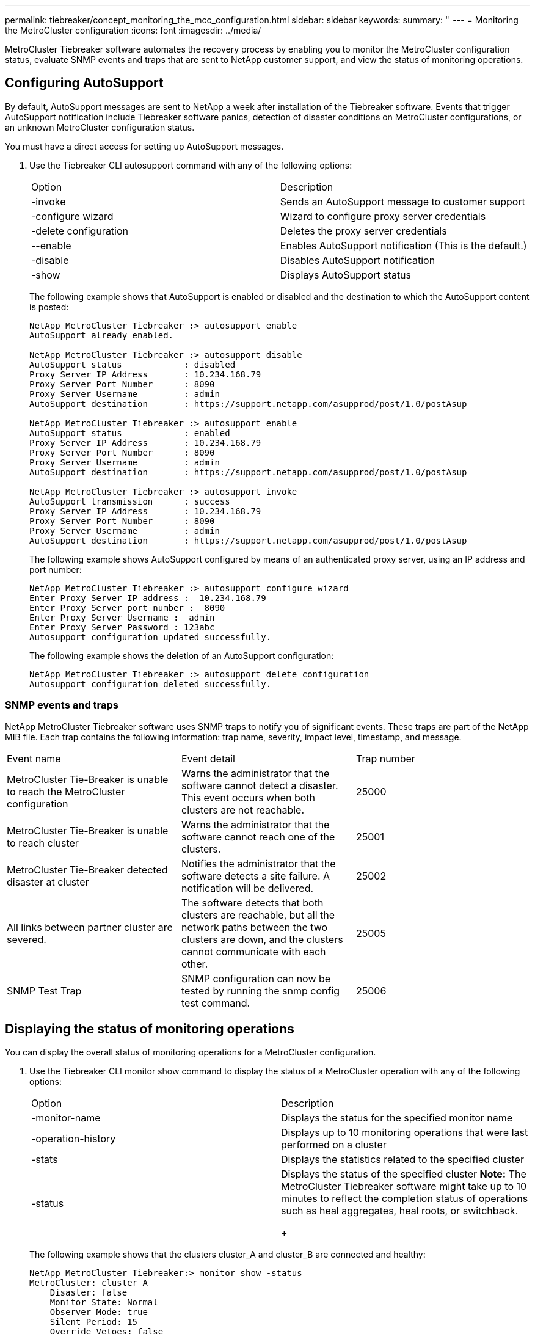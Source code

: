 ---
permalink: tiebreaker/concept_monitoring_the_mcc_configuration.html
sidebar: sidebar
keywords: 
summary: ''
---
= Monitoring the MetroCluster configuration
:icons: font
:imagesdir: ../media/

[.lead]
MetroCluster Tiebreaker software automates the recovery process by enabling you to monitor the MetroCluster configuration status, evaluate SNMP events and traps that are sent to NetApp customer support, and view the status of monitoring operations.

== Configuring AutoSupport

[.lead]
By default, AutoSupport messages are sent to NetApp a week after installation of the Tiebreaker software. Events that trigger AutoSupport notification include Tiebreaker software panics, detection of disaster conditions on MetroCluster configurations, or an unknown MetroCluster configuration status.

You must have a direct access for setting up AutoSupport messages.

. Use the Tiebreaker CLI autosupport command with any of the following options:
+
|===
| Option| Description
a|
-invoke
a|
Sends an AutoSupport message to customer support
a|
-configure wizard
a|
Wizard to configure proxy server credentials
a|
-delete configuration
a|
Deletes the proxy server credentials
a|
--enable
a|
Enables AutoSupport notification (This is the default.)
a|
-disable
a|
Disables AutoSupport notification
a|
-show
a|
Displays AutoSupport status
|===
The following example shows that AutoSupport is enabled or disabled and the destination to which the AutoSupport content is posted:
+
----

NetApp MetroCluster Tiebreaker :> autosupport enable
AutoSupport already enabled.

NetApp MetroCluster Tiebreaker :> autosupport disable
AutoSupport status            : disabled
Proxy Server IP Address       : 10.234.168.79
Proxy Server Port Number      : 8090
Proxy Server Username         : admin
AutoSupport destination       : https://support.netapp.com/asupprod/post/1.0/postAsup

NetApp MetroCluster Tiebreaker :> autosupport enable
AutoSupport status            : enabled
Proxy Server IP Address       : 10.234.168.79
Proxy Server Port Number      : 8090
Proxy Server Username         : admin
AutoSupport destination       : https://support.netapp.com/asupprod/post/1.0/postAsup

NetApp MetroCluster Tiebreaker :> autosupport invoke
AutoSupport transmission      : success
Proxy Server IP Address       : 10.234.168.79
Proxy Server Port Number      : 8090
Proxy Server Username         : admin
AutoSupport destination       : https://support.netapp.com/asupprod/post/1.0/postAsup
----
+
The following example shows AutoSupport configured by means of an authenticated proxy server, using an IP address and port number:
+
----
NetApp MetroCluster Tiebreaker :> autosupport configure wizard
Enter Proxy Server IP address :  10.234.168.79
Enter Proxy Server port number :  8090
Enter Proxy Server Username :  admin
Enter Proxy Server Password : 123abc
Autosupport configuration updated successfully.
----
+
The following example shows the deletion of an AutoSupport configuration:
+
----
NetApp MetroCluster Tiebreaker :> autosupport delete configuration
Autosupport configuration deleted successfully.
----

=== SNMP events and traps

[.lead]
NetApp MetroCluster Tiebreaker software uses SNMP traps to notify you of significant events. These traps are part of the NetApp MIB file. Each trap contains the following information: trap name, severity, impact level, timestamp, and message.

|===
| Event name| Event detail| Trap number
a|
MetroCluster Tie-Breaker is unable to reach the MetroCluster configuration
a|
Warns the administrator that the software cannot detect a disaster. This event occurs when both clusters are not reachable.
a|
25000
a|
MetroCluster Tie-Breaker is unable to reach cluster
a|
Warns the administrator that the software cannot reach one of the clusters.
a|
25001
a|
MetroCluster Tie-Breaker detected disaster at cluster
a|
Notifies the administrator that the software detects a site failure. A notification will be delivered.
a|
25002
a|
All links between partner cluster are severed.
a|
The software detects that both clusters are reachable, but all the network paths between the two clusters are down, and the clusters cannot communicate with each other.
a|
25005
a|
SNMP Test Trap
a|
SNMP configuration can now be tested by running the snmp config test command.
a|
25006
|===

== Displaying the status of monitoring operations

[.lead]
You can display the overall status of monitoring operations for a MetroCluster configuration.

. Use the Tiebreaker CLI monitor show command to display the status of a MetroCluster operation with any of the following options:
+
|===
| Option| Description
a|
-monitor-name
a|
Displays the status for the specified monitor name
a|
-operation-history
a|
Displays up to 10 monitoring operations that were last performed on a cluster
a|
-stats
a|
Displays the statistics related to the specified cluster
a|
-status
a|
Displays the status of the specified cluster    *Note:* The MetroCluster Tiebreaker software might take up to 10 minutes to reflect the completion status of operations such as heal aggregates, heal roots, or switchback.
+
|===
The following example shows that the clusters cluster_A and cluster_B are connected and healthy:
+
----

NetApp MetroCluster Tiebreaker:> monitor show -status
MetroCluster: cluster_A
    Disaster: false
    Monitor State: Normal
    Observer Mode: true
    Silent Period: 15
    Override Vetoes: false
    Cluster: cluster_Ba(UUID:4d9ccf24-080f-11e4-9df2-00a098168e7c)
        Reachable: true
        All-Links-Severed: FALSE
            Node: mcc5-a1(UUID:78b44707-0809-11e4-9be1-e50dab9e83e1)
                Reachable: true
                All-Links-Severed: FALSE
                State: normal
            Node: mcc5-a2(UUID:9a8b1059-0809-11e4-9f5e-8d97cdec7102)
                Reachable: true
                All-Links-Severed: FALSE
                State: normal
    Cluster: cluster_B(UUID:70dacd3b-0823-11e4-a7b9-00a0981693c4)
        Reachable: true
        All-Links-Severed: FALSE
            Node: mcc5-b1(UUID:961fce7d-081d-11e4-9ebf-2f295df8fcb3)
                Reachable: true
                All-Links-Severed: FALSE
                State: normal
            Node: mcc5-b2(UUID:9393262d-081d-11e4-80d5-6b30884058dc)
                Reachable: true
                All-Links-Severed: FALSE
                State: normal
----
+
In the following example, the last seven operations that were run on cluster_B are displayed:
+
----

NetApp MetroCluster Tiebreaker:> monitor show -operation-history
MetroCluster: cluster_B
 [ 2014-09-15 04:48:32.274 ] MetroCluster Monitor is initialized
 [ 2014-09-15 04:48:32.278 ] Started Discovery and validation of MetroCluster Setup
 [ 2014-09-15 04:48:35.078 ] Discovery and validation of MetroCluster Setup succeeded. Started monitoring.
 [ 2014-09-15 04:48:35.246 ] NetApp MetroCluster Tiebreaker software is able to reach cluster "mcc5a"
 [ 2014-09-15 04:48:35.256 ] NetApp MetroCluster Tiebreaker software is able to reach cluster "mcc5b"
 [ 2014-09-15 04:48:35.298 ] Link to remote DR cluster is up for cluster "mcc5a"
 [ 2014-09-15 04:48:35.308 ] Link to remote DR cluster is up for cluster "mcc5b"
----

== Displaying MetroCluster configuration information

[.lead]
You can display the monitor name and IP address of all instances of MetroCluster configurations in the Tiebreaker software.

. Use the Tiebreaker CLI configuration show command to display the MetroCluster configuration information.
+
The following example shows the information for clusters cluster_A and cluster_B:
+
----
MetroCluster: North America
    Monitor Enabled: true
    ClusterA name: cluster_A
    ClusterA IpAddress: 10.222.196.130
    ClusterB name: cluster_B
    ClusterB IpAddress: 10.222.196.140
----

== Creating dump files

[.lead]
You save the overall status the Tiebreaker software to a dump file for debugging purposes.

. Use the Tiebreaker CLI monitor dump -status command to create a dump file of the overall status of all MetroCluster configurations.
+
The following example shows the successful creation of the /var/log/netapp/mcctb/metrocluster-tiebreaker-status.xml dump file:
+
----

NetApp MetroCluster Tiebreaker :> monitor dump -status
MCCTB status successfully dumped in file /var/log/netapp/mcctb/metrocluster-tiebreaker-status.xml
----
